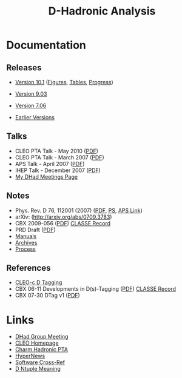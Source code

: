 #+STARTUP: hidestars 
#+LINK_HOME: http://www.lepp.cornell.edu/~xs32
#+STYLE: <link rel="stylesheet" type="text/css" href="web/index.css" />
#+STYLE: <link rel="shortcut icon" href="web/cleo.ico"/>
#+TITLE: D-Hadronic Analysis
#+INFOJS_OPT: view:plain path:cfg/org-info.js ftoc:t toc:nil ltoc:nil
#+OPTIONS: author:nil creator:nil num:nil toc:nil



* Documentation
** Releases

 - [[./v10.1][Version 10.1]] ([[./f10.1][Figures]], [[./t10.1][Tables]], [[./p10.1][Progress]])

 - [[./rel-9.03][Version 9.03]]

 - [[./rel-7.06][Version 7.06]]

 - [[./versions][Earlier Versions]]

** Talks

  - CLEO PTA Talk - May 2010 ([[./doc/pta201005/dhadbf818.pdf][PDF]])
  - CLEO PTA Talk - March 2007 ([[./doc/pta200703/dhadbf281.pdf][PDF]])
  - APS Talk - April 2007 ([[./doc/aps07/aps07.pdf][PDF]])
  - IHEP Talk - December 2007 ([[./doc/ihep07/ihep07.pdf][PDF]])
  - [[./meetings][My DHad Meetings Page]]

** Notes

  - Phys. Rev. D 76, 112001 (2007) ([[./doc/prd/PhysRevD_76_112001.pdf][PDF]], [[./doc/prd/PhysRevD_76_112001.ps][PS]],  [[http://scitation.aip.org/getabs/servlet/GetabsServlet?prog=normal&id=PRVDAQ000076000011112001000001&idtype=cvips&gifs=yes][APS Link]])
  - arXiv: (http://arxiv.org/abs/0709.3783)
  - CBX 2009-056 ([[./doc/dhadcbx281/dhadcbx.pdf][PDF]]) [[https://redms.classe.cornell.edu/record/1965][CLASSE Record]]
  - PRD Draft ([[./doc/dhadprd281/dhadprd281.pdf][PDF]])
  - [[./manuals][Manuals]]
  - [[./archives][Archives]]
  - [[./process][Process]] 
** References

   - [[https://wiki.lepp.cornell.edu/lepp/bin/view/CLEO/Private/SW/CLEOcDTags][CLEO-c D Tagging]] 
   - CBX 06-11 Developments in D(s)-Tagging ([[./doc/ref/cbx06-11.pdf][PDF]]) [[https://edms.classe.cornell.edu/record/1813][CLASSE Record]]
   - CBX 07-30 DTag v1 ([[./doc/ref/cbx07-30_dskim_v1.pdf][PDF]])

* Links
 - [[https://wiki.lepp.cornell.edu/lepp/bin/view/CLEO/DHadGroupMeeting][DHad Group Meeting]]
 - [[http://www.lepp.cornell.edu/public/CLEO/][CLEO Homepage]]
 - [[http://www.lepp.cornell.edu/restricted/CLEO/analysis/cleocHadronic/Dhadronic.html][Charm Hadronic PTA]]
 - [[https://hypernews.lepp.cornell.edu/HyperNews/get/DHadGroup.html][HyperNews]]
 - [[http://www.lepp.cornell.edu/restricted/webtools/cleo3/][Software Cross-Ref]]
 - [[https://www.lepp.cornell.edu/~ponyisi/private/DNT_doc.html][D Ntuple Meaning]]


